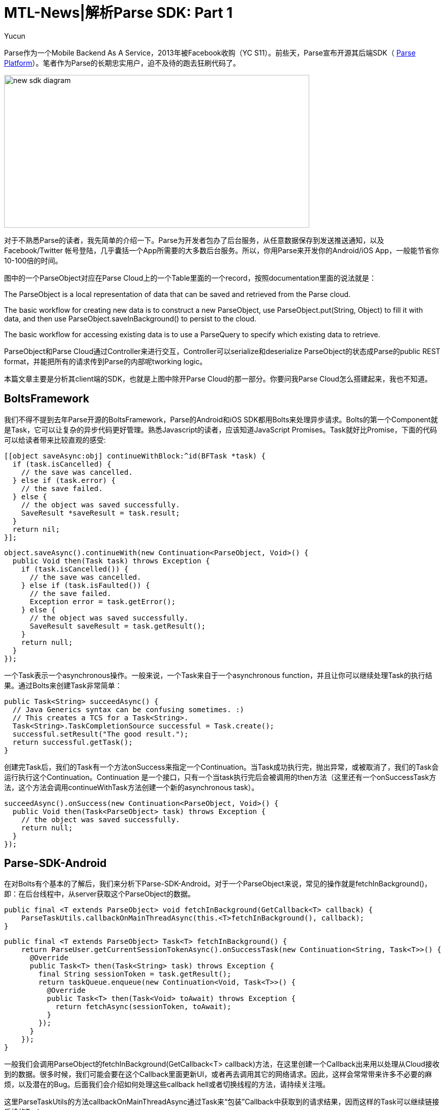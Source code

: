 = MTL-News|解析Parse SDK: Part 1
:hp-alt-title: Analyze Parse SDK Part 1
:published_at: 2015-09-04
:hp-tags: Parse SDK, Bolts Framework
:author: Yucun

Parse作为一个Mobile Backend As A Service，2013年被Facebook收购（YC S11）。前些天，Parse宣布开源其后端SDK（ https://github.com/ParsePlatform/[Parse Platform]）。笔者作为Parse的长期忠实用户，迫不及待的跑去狂刷代码了。

image:http://blog.parse.com/wp-content/uploads/2015/08/new-sdk-diagram.jpg[height="300px" width="600px"]

对于不熟悉Parse的读者，我先简单的介绍一下。Parse为开发者包办了后台服务，从任意数据保存到发送推送通知，以及Facebook/Twitter 帐号登陆，几乎囊括一个App所需要的大多数后台服务。所以，你用Parse来开发你的Android/iOS App，一般能节省你10-100倍的时间。

图中的一个ParseObject对应在Parse Cloud上的一个Table里面的一个record，按照documentation里面的说法就是：

****
The ParseObject is a local representation of data that can be saved and retrieved from the Parse cloud.

The basic workflow for creating new data is to construct a new ParseObject, use ParseObject.put(String, Object) to fill it with data, and then use ParseObject.saveInBackground() to persist to the cloud. 

The basic workflow for accessing existing data is to use a ParseQuery to specify which existing data to retrieve.
****

ParseObject和Parse Cloud通过Controller来进行交互，Controller可以serialize和deserialize ParseObject的状态成Parse的public REST format，并能把所有的请求传到Parse的内部呢tworking logic。

本篇文章主要是分析其client端的SDK，也就是上图中除开Parse Cloud的那一部分。你要问我Parse Cloud怎么搭建起来，我也不知道。

== BoltsFramework
我们不得不提到去年Parse开源的BoltsFramework，Parse的Android和iOS SDK都用Bolts来处理异步请求。Bolts的第一个Component就是Task，它可以让复杂的异步代码更好管理。熟悉Javascript的读者，应该知道JavaScript Promises。Task就好比Promise，下面的代码可以给读者带来比较直观的感受:

[source, objective-c]
[[object saveAsync:obj] continueWithBlock:^id(BFTask *task) {
  if (task.isCancelled) {
    // the save was cancelled.
  } else if (task.error) {
    // the save failed.
  } else {
    // the object was saved successfully.
    SaveResult *saveResult = task.result;
  }
  return nil;
}];

[source,java]
object.saveAsync().continueWith(new Continuation<ParseObject, Void>() {
  public Void then(Task task) throws Exception {
    if (task.isCancelled()) {
      // the save was cancelled.
    } else if (task.isFaulted()) {
      // the save failed.
      Exception error = task.getError();
    } else {
      // the object was saved successfully.
      SaveResult saveResult = task.getResult();
    }
    return null;
  }
});

一个Task表示一个asynchronous操作。一般来说，一个Task来自于一个asynchronous function，并且让你可以继续处理Task的执行结果。通过Bolts来创建Task非常简单：
[source,java]
public Task<String> succeedAsync() {
  // Java Generics syntax can be confusing sometimes. :)
  // This creates a TCS for a Task<String>.
  Task<String>.TaskCompletionSource successful = Task.create();
  successful.setResult("The good result.");
  return successful.getTask();
}

创建完Task后，我们的Task有一个方法onSuccess来指定一个Continuation。当Task成功执行完，抛出异常，或被取消了，我们的Task会运行执行这个Continuation。Continuation 是一个接口，只有一个当task执行完后会被调用的then方法（这里还有一个onSuccessTask方法，这个方法会调用continueWithTask方法创建一个新的asynchronous task）。
[source,java]
succeedAsync().onSuccess(new Continuation<ParseObject, Void>() {
  public Void then(Task<ParseObject> task) throws Exception {
    // the object was saved successfully.
    return null;
  }
});

== Parse-SDK-Android
在对Bolts有个基本的了解后，我们来分析下Parse-SDK-Android。对于一个ParseObject来说，常见的操作就是fetchInBackground()，即：在后台线程中，从server获取这个ParseObject的数据。
[source,java]
public final <T extends ParseObject> void fetchInBackground(GetCallback<T> callback) {
    ParseTaskUtils.callbackOnMainThreadAsync(this.<T>fetchInBackground(), callback);
}

[source,java]
public final <T extends ParseObject> Task<T> fetchInBackground() {
    return ParseUser.getCurrentSessionTokenAsync().onSuccessTask(new Continuation<String, Task<T>>() {
      @Override
      public Task<T> then(Task<String> task) throws Exception {
        final String sessionToken = task.getResult();
        return taskQueue.enqueue(new Continuation<Void, Task<T>>() {
          @Override
          public Task<T> then(Task<Void> toAwait) throws Exception {
            return fetchAsync(sessionToken, toAwait);
          }
        });
      }
    });
}

一般我们会调用ParseObject的fetchInBackground(GetCallback<T> callback)方法，在这里创建一个Callback出来用以处理从Cloud接收到的数据。很多时候，我们可能会要在这个Callback里面更新UI，或者再去调用其它的网络请求。因此，这样会常常带来许多不必要的麻烦，以及潜在的Bug。后面我们会介绍如何处理这些callback hell或者切换线程的方法，请持续关注哦。

这里ParseTaskUtils的方法callbackOnMainThreadAsync通过Task来“包装”Callback中获取到的请求结果，因而这样的Task可以继续链接后续的Task。
[source,java]
static Task<Void> callbackOnMainThreadAsync(Task<Void> task, final ParseCallback1<ParseException> callback) {
    return callbackOnMainThreadAsync(task, callback, false);
}

[source,java]
static <T> Task<T> callbackOnMainThreadAsync(Task<T> task, final ParseCallback2<T, ParseException> callback, final boolean reportCancellation) {
    if (callback == null) {
      return task;
    }
    final Task<T>.TaskCompletionSource tcs = Task.create();
    task.continueWith(new Continuation<T, Void>() {
      @Override
      public Void then(final Task<T> task) throws Exception {
        if (task.isCancelled() && !reportCancellation) {
          tcs.setCancelled();
          return null;
        }
//回到ui thread来执行
        ParseExecutors.main().execute(new Runnable() {
          @Override
          public void run() {
            try {
              Exception error = task.getError();
              if (error != null && !(error instanceof ParseException)) {
                error = new ParseException(error);
              }
              callback.done(task.getResult(), (ParseException) error);
            } finally {
              if (task.isCancelled()) {
                tcs.setCancelled();
              } else if (task.isFaulted()) {
                tcs.setError(task.getError());
              } else {
                tcs.setResult(task.getResult());
              }
            }
          }
        });
        return null;
      }
    });
    return tcs.getTask();
}

在这里挖一个坑，下一篇我们会介绍一个fetchInBackground方法的调用是如何涉及到一个网络请求的,请继续关注哦。


如果你喜欢本文章，欢迎推荐到你的朋友圈。更多好文章请关注我们的微信。

*WeChat ID: mtl-news*

_长按下图识别二维码，关注我们哦_

image::wechat.jpg[height="300px" width="300px"]